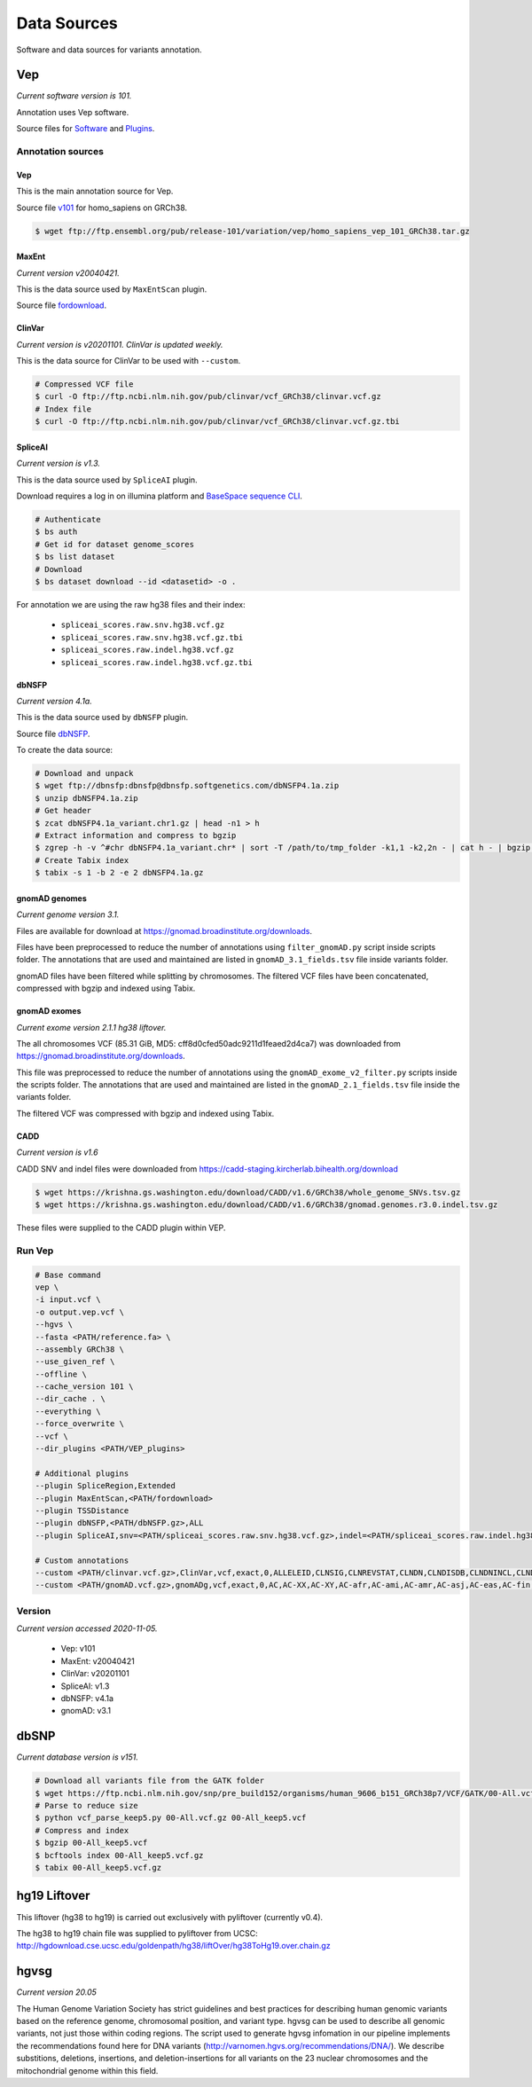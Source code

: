 ============
Data Sources
============

Software and data sources for variants annotation.

Vep
+++

*Current software version is 101.*

Annotation uses Vep software.

Source files for `Software`_ and `Plugins`_.

.. _Software: https://github.com/Ensembl/ensembl-vep/tree/release/101
.. _Plugins: https://github.com/Ensembl/VEP_plugins/tree/release/101

Annotation sources
------------------

Vep
^^^

This is the main annotation source for Vep.

Source file `v101`_ for homo_sapiens on GRCh38.

.. _v101: ftp://ftp.ensembl.org/pub/release-101/variation/vep/homo_sapiens_vep_101_GRCh38.tar.gz

.. code-block:: bash

    $ wget ftp://ftp.ensembl.org/pub/release-101/variation/vep/homo_sapiens_vep_101_GRCh38.tar.gz

MaxEnt
^^^^^^

*Current version v20040421.*

This is the data source used by ``MaxEntScan`` plugin.

Source file `fordownload`_.

.. _fordownload: http://hollywood.mit.edu/burgelab/maxent/download/fordownload.tar.gz

ClinVar
^^^^^^^

*Current version is v20201101. ClinVar is updated weekly.*

This is the data source for ClinVar to be used with ``--custom``.

.. code-block:: bash

    # Compressed VCF file
    $ curl -O ftp://ftp.ncbi.nlm.nih.gov/pub/clinvar/vcf_GRCh38/clinvar.vcf.gz
    # Index file
    $ curl -O ftp://ftp.ncbi.nlm.nih.gov/pub/clinvar/vcf_GRCh38/clinvar.vcf.gz.tbi

SpliceAI
^^^^^^^^

*Current version is v1.3.*

This is the data source used by ``SpliceAI`` plugin.

Download requires a log in on illumina platform and `BaseSpace sequence CLI`_.

.. _BaseSpace sequence CLI: https://developer.basespace.illumina.com/docs/content/documentation/cli/cli-overview

.. code-block:: bash

    # Authenticate
    $ bs auth
    # Get id for dataset genome_scores
    $ bs list dataset
    # Download
    $ bs dataset download --id <datasetid> -o .

For annotation we are using the raw hg38 files and their index:

  - ``spliceai_scores.raw.snv.hg38.vcf.gz``
  - ``spliceai_scores.raw.snv.hg38.vcf.gz.tbi``
  - ``spliceai_scores.raw.indel.hg38.vcf.gz``
  - ``spliceai_scores.raw.indel.hg38.vcf.gz.tbi``

dbNSFP
^^^^^^

*Current version 4.1a.*

This is the data source used by ``dbNSFP`` plugin.

Source file `dbNSFP`_.

.. _dbNSFP: ftp://dbnsfp:dbnsfp@dbnsfp.softgenetics.com/dbNSFP4.1a.zip

To create the data source:

.. code-block:: bash

    # Download and unpack
    $ wget ftp://dbnsfp:dbnsfp@dbnsfp.softgenetics.com/dbNSFP4.1a.zip
    $ unzip dbNSFP4.1a.zip
    # Get header
    $ zcat dbNSFP4.1a_variant.chr1.gz | head -n1 > h
    # Extract information and compress to bgzip
    $ zgrep -h -v ^#chr dbNSFP4.1a_variant.chr* | sort -T /path/to/tmp_folder -k1,1 -k2,2n - | cat h - | bgzip -c > dbNSFP4.1a.gz
    # Create Tabix index
    $ tabix -s 1 -b 2 -e 2 dbNSFP4.1a.gz

gnomAD genomes
^^^^^^^^^^^^^^

*Current genome version 3.1.*

Files are available for download at https://gnomad.broadinstitute.org/downloads.

Files have been preprocessed to reduce the number of annotations using ``filter_gnomAD.py`` script inside scripts folder.
The annotations that are used and maintained are listed in ``gnomAD_3.1_fields.tsv`` file inside variants folder.

gnomAD files have been filtered while splitting by chromosomes.
The filtered VCF files have been concatenated, compressed with bgzip and indexed using Tabix.

gnomAD exomes
^^^^^^^^^^^^^

*Current exome version 2.1.1 hg38 liftover.*

The all chromosomes VCF (85.31 GiB, MD5: cff8d0cfed50adc9211d1feaed2d4ca7) was downloaded from https://gnomad.broadinstitute.org/downloads.

This file was preprocessed to reduce the number of annotations using the ``gnomAD_exome_v2_filter.py`` scripts inside the scripts folder.
The annotations that are used and maintained are listed in the ``gnomAD_2.1_fields.tsv`` file inside the variants folder.

The filtered VCF was compressed with bgzip and indexed using Tabix.

CADD
^^^^

*Current version is v1.6*

CADD SNV and indel files were downloaded from https://cadd-staging.kircherlab.bihealth.org/download

.. code-block:: bash

    $ wget https://krishna.gs.washington.edu/download/CADD/v1.6/GRCh38/whole_genome_SNVs.tsv.gz
    $ wget https://krishna.gs.washington.edu/download/CADD/v1.6/GRCh38/gnomad.genomes.r3.0.indel.tsv.gz

These files were supplied to the CADD plugin within VEP.


Run Vep
-------

.. code-block:: bash

    # Base command
    vep \
    -i input.vcf \
    -o output.vep.vcf \
    --hgvs \
    --fasta <PATH/reference.fa> \
    --assembly GRCh38 \
    --use_given_ref \
    --offline \
    --cache_version 101 \
    --dir_cache . \
    --everything \
    --force_overwrite \
    --vcf \
    --dir_plugins <PATH/VEP_plugins>

    # Additional plugins
    --plugin SpliceRegion,Extended
    --plugin MaxEntScan,<PATH/fordownload>
    --plugin TSSDistance
    --plugin dbNSFP,<PATH/dbNSFP.gz>,ALL
    --plugin SpliceAI,snv=<PATH/spliceai_scores.raw.snv.hg38.vcf.gz>,indel=<PATH/spliceai_scores.raw.indel.hg38.vcf.gz>

    # Custom annotations
    --custom <PATH/clinvar.vcf.gz>,ClinVar,vcf,exact,0,ALLELEID,CLNSIG,CLNREVSTAT,CLNDN,CLNDISDB,CLNDNINCL,CLNDISDBINCL,CLNHGVS,CLNSIGCONF,CLNSIGINCL,CLNVC,CLNVCSO,CLNVI,DBVARID,GENEINFO,MC,ORIGIN,RS,SSR
    --custom <PATH/gnomAD.vcf.gz>,gnomADg,vcf,exact,0,AC,AC-XX,AC-XY,AC-afr,AC-ami,AC-amr,AC-asj,AC-eas,AC-fin,AC-mid,AC-nfe,AC-oth,AC-sas,AF,AF-XX,AF-XY,AF-afr,AF-ami,AF-amr,AF-asj,AF-eas,AF-fin,AF-mid,AF-nfe,AF-oth,AF-sas,AF_popmax,AN,AN-XX,AN-XY,AN-afr,AN-ami,AN-amr,AN-asj,AN-eas,AN-fin,AN-mid,AN-nfe,AN-oth,AN-sas,nhomalt,nhomalt-XX,nhomalt-XY,nhomalt-afr,nhomalt-ami,nhomalt-amr,nhomalt-asj,nhomalt-eas,nhomalt-fin,nhomalt-mid,nhomalt-nfe,nhomalt-oth,nhomalt-sas

Version
-------

*Current version accessed 2020-11-05.*

  - Vep: v101
  - MaxEnt: v20040421
  - ClinVar: v20201101
  - SpliceAI: v1.3
  - dbNSFP: v4.1a
  - gnomAD: v3.1

dbSNP
+++++

*Current database version is v151.*

.. code-block:: bash

    # Download all variants file from the GATK folder
    $ wget https://ftp.ncbi.nlm.nih.gov/snp/pre_build152/organisms/human_9606_b151_GRCh38p7/VCF/GATK/00-All.vcf.gz
    # Parse to reduce size
    $ python vcf_parse_keep5.py 00-All.vcf.gz 00-All_keep5.vcf
    # Compress and index
    $ bgzip 00-All_keep5.vcf
    $ bcftools index 00-All_keep5.vcf.gz
    $ tabix 00-All_keep5.vcf.gz

hg19 Liftover
+++++++++++++

This liftover (hg38 to hg19) is carried out exclusively with pyliftover (currently v0.4).

The hg38 to hg19 chain file was supplied to pyliftover from UCSC: http://hgdownload.cse.ucsc.edu/goldenpath/hg38/liftOver/hg38ToHg19.over.chain.gz

hgvsg
+++++

*Current version 20.05*

The Human Genome Variation Society has strict guidelines and best practices for describing human genomic variants based on the reference genome, chromosomal position, and variant type. hgvsg can be used to describe all genomic variants, not just those within coding regions. The script used to generate hgvsg infomation in our pipeline implements the recommendations found here for DNA variants (http://varnomen.hgvs.org/recommendations/DNA/). We describe substitions, deletions, insertions, and deletion-insertions for all variants on the 23 nuclear chromosomes and the mitochondrial genome within this field.

